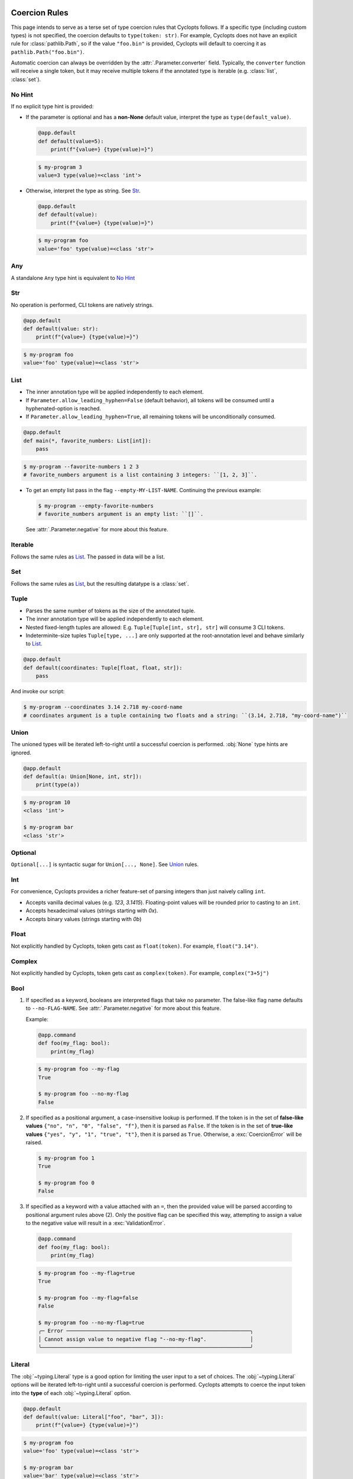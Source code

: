 .. _Coercion Rules:

==============
Coercion Rules
==============
This page intends to serve as a terse set of type coercion rules that Cyclopts follows.
If a specific type (including custom types) is not specified, the coercion defaults to ``type(token: str)``.
For example, Cyclopts does not have an explicit rule for :class:`pathlib.Path`, so if the value ``"foo.bin"`` is
provided, Cyclopts will default to coercing it as ``pathlib.Path("foo.bin")``.

Automatic coercion can always be overridden by the :attr:`.Parameter.converter` field.
Typically, the ``converter`` function will receive a single token, but it may receive multiple tokens
if the annotated type is iterable (e.g. :class:`list`, :class:`set`).

*******
No Hint
*******
If no explicit type hint is provided:

* If the parameter is optional and has a **non-None** default value, interpret the type as ``type(default_value)``.

  .. code-block:: python

     @app.default
     def default(value=5):
         print(f"{value=} {type(value)=}")

  .. code-block:: console

     $ my-program 3
     value=3 type(value)=<class 'int'>

* Otherwise, interpret the type as string. See `Str`_.

  .. code-block:: python

     @app.default
     def default(value):
         print(f"{value=} {type(value)=}")

  .. code-block:: console

     $ my-program foo
     value='foo' type(value)=<class 'str'>

***
Any
***
A standalone ``Any`` type hint is equivalent to `No Hint`_

***
Str
***
No operation is performed, CLI tokens are natively strings.

.. code-block:: python

   @app.default
   def default(value: str):
       print(f"{value=} {type(value)=}")

.. code-block:: console

   $ my-program foo
   value='foo' type(value)=<class 'str'>

****
List
****
* The inner annotation type will be applied independently to each element.

* If ``Parameter.allow_leading_hyphen=False`` (default behavior), all tokens will be consumed until a hyphenated-option is reached.

* If ``Parameter.allow_leading_hyphen=True``, all remaining tokens will be unconditionally consumed.

.. code-block:: python

    @app.default
    def main(*, favorite_numbers: List[int]):
        pass

.. code-block:: console

   $ my-program --favorite-numbers 1 2 3
   # favorite_numbers argument is a list containing 3 integers: ``[1, 2, 3]``.

* To get an empty list pass in the flag ``--empty-MY-LIST-NAME``.
  Continuing the previous example:

  .. code-block:: console

     $ my-program --empty-favorite-numbers
     # favorite_numbers argument is an empty list: ``[]``.

  See :attr:`.Parameter.negative` for more about this feature.


********
Iterable
********
Follows the same rules as `List`_. The passed in data will be a list.

***
Set
***
Follows the same rules as `List`_, but the resulting datatype is a :class:`set`.

*****
Tuple
*****
* Parses the same number of tokens as the size of the annotated tuple.

* The inner annotation type will be applied independently to each element.

* Nested fixed-length tuples are allowed: E.g. ``Tuple[Tuple[int, str], str]`` will consume 3 CLI tokens.

* Indeterminite-size tuples ``Tuple[type, ...]`` are only supported at the root-annotation level and behave similarly to `List`_.

.. code-block:: python

  @app.default
  def default(coordinates: Tuple[float, float, str]):
      pass

And invoke our script:

.. code-block:: console

   $ my-program --coordinates 3.14 2.718 my-coord-name
   # coordinates argument is a tuple containing two floats and a string: ``(3.14, 2.718, "my-coord-name")``

.. _Coercion Rules - Union:

*****
Union
*****

The unioned types will be iterated left-to-right until a successful coercion is performed.
:obj:`None` type hints are ignored.

.. code-block:: python

      @app.default
      def default(a: Union[None, int, str]):
          print(type(a))

.. code-block:: console

    $ my-program 10
    <class 'int'>

    $ my-program bar
    <class 'str'>


********
Optional
********
``Optional[...]`` is syntactic sugar for ``Union[..., None]``.  See Union_ rules.

***
Int
***
For convenience, Cyclopts provides a richer feature-set of parsing integers than just naively calling ``int``.

* Accepts vanilla decimal values (e.g. `123`, `3.1415`). Floating-point values will be rounded prior to casting to an ``int``.
* Accepts hexadecimal values (strings starting with `0x`).
* Accepts binary values (strings starting with `0b`)

*****
Float
*****
Not explicitly handled by Cyclopts, token gets cast as ``float(token)``. For example, ``float("3.14")``.

*******
Complex
*******
Not explicitly handled by Cyclopts, token gets cast as ``complex(token)``. For example, ``complex("3+5j")``

****
Bool
****
1. If specified as a keyword, booleans are interpreted flags that take no parameter.
   The false-like flag name defaults to ``--no-FLAG-NAME``.
   See :attr:`.Parameter.negative` for more about this feature.

   Example:

   .. code-block:: python

     @app.command
     def foo(my_flag: bool):
         print(my_flag)

   .. code-block:: console

       $ my-program foo --my-flag
       True

       $ my-program foo --no-my-flag
       False

2. If specified as a positional argument, a case-insensitive lookup is performed.
   If the token is in the set of **false-like values** ``{"no", "n", "0", "false", "f"}``, then it is parsed as ``False``.
   If the token is in the set of **true-like values** ``{"yes", "y", "1", "true", "t"}``, then it is parsed as ``True``.
   Otherwise, a :exc:`CoercionError` will be raised.

   .. code-block:: console

       $ my-program foo 1
       True

       $ my-program foo 0
       False

3. If specified as a keyword with a value attached with an ``=``, then the provided value will be parsed according to positional argument rules above (2).
   Only the positive flag can be specified this way, attempting to assign a value to the negative value will result in a :exc:`ValidationError`.

  .. code-block:: python

    @app.command
    def foo(my_flag: bool):
        print(my_flag)

  .. code-block:: console

      $ my-program foo --my-flag=true
      True

      $ my-program foo --my-flag=false
      False

      $ my-program foo --no-my-flag=true
      ╭─ Error ───────────────────────────────────────────────────────────╮
      │ Cannot assign value to negative flag "--no-my-flag".              │
      ╰───────────────────────────────────────────────────────────────────╯

.. _Coercion Rules - Literal:

*******
Literal
*******
The :obj:`~typing.Literal` type is a good option for limiting the user input to a set of choices.
The :obj:`~typing.Literal` options will be iterated left-to-right until a successful coercion is performed.
Cyclopts attempts to coerce the input token into the **type** of each :obj:`~typing.Literal` option.


.. code-block:: python

   @app.default
   def default(value: Literal["foo", "bar", 3]):
       print(f"{value=} {type(value)=}")

.. code-block:: console

   $ my-program foo
   value='foo' type(value)=<class 'str'>

   $ my-program bar
   value='bar' type(value)=<class 'str'>

   $ my-program 3
   value=3 type(value)=<class 'int'>

   $ my-program fizz
   ╭─ Error ─────────────────────────────────────────────────────────────────────────╮
   │ Error converting value "fizz" to typing.Literal['foo', 'bar', 3] for "--value". │
   ╰─────────────────────────────────────────────────────────────────────────────────╯


****
Enum
****
While `Literal`_ is the recommended way of providing the user options, another method is using :class:`~enum.Enum`.

:attr:`Parameter.name_transform <cyclopts.Parameter.name_transform>` gets applied to all :class:`~enum.Enum` names, as well as the CLI provided token.
By default,this means that a **case-insensitive name** lookup is performed.
If an enum name contains an underscore, the CLI parameter **may** instead contain a hyphen, ``-``.
Leading/Trailing underscores will be stripped.

If coming from Typer_, **Cyclopts Enum handling is the reverse of Typer**.
Typer attempts to match the token to an Enum **value**; Cyclopts attempts to match the token to an Enum **name**.


.. code-block:: python

   class Language(str, Enum):
       ENGLISH = "en"
       SPANISH = "es"
       GERMAN = "de"


   @app.default
   def default(language: Language = Language.ENGLISH):
       print(f"Using: {language}")

.. code-block:: console

   $ my-program english
   Using: Language.ENGLISH

   $ my-program german
   Using: Language.GERMAN

   $ my-program french
   ╭─ Error ────────────────────────────────────────────────────────────────╮
   │ Error converting value "french" to <enum 'Language'> for "--language". │
   ╰────────────────────────────────────────────────────────────────────────╯

.. _Coercion Rules - Dataclasses:

*************************
Dataclasses (and similar)
*************************
If a parameter's type annotation is one of the following, then Cyclopts will automatically enable **subkey parsing**:

* `attrs <https://www.attrs.org/en/stable/>`_
* `dataclass <https://docs.python.org/3/library/dataclasses.html>`_
* `NamedTuple <https://docs.python.org/3/library/typing.html#typing.NamedTuple>`_
* `pydantic <https://docs.pydantic.dev/latest/>`_
* `TypedDict <https://docs.python.org/3/library/typing.html#typing.TypedDict>`_

Subkey parsing allows for both positional arguments, as well as keyword arguments with a dot-separator. Subkey parsing will respect positional-only as well as keyword-only inference from the function signature.

.. code-block:: python

   from cyclopts import App
   from dataclasses import dataclass

   app = App()

   @dataclass
   class User:
      name: str
      age: int

   @app.default
   def main(user: User):
      print(user)

   app()

.. code-block:: console

   $ my-program --help

   Usage: main COMMAND [ARGS] [OPTIONS]

   ╭─ Commands ──────────────────────────────────────────╮
   │ --help -h  Display this message and exit.           │
   │ --version  Display application version.             │
   ╰─────────────────────────────────────────────────────╯
   ╭─ Parameters ────────────────────────────────────────╮
   │ *  USER.NAME            [required]                  │
   │      --user.name                                    │
   │ *  USER.AGE --user.age  [required]                  │
   ╰─────────────────────────────────────────────────────╯

   $ my-program 'Bob Smith' 30
   User(name='Bob Smith', age=30)

   $ my-program --user.name 'Bob Smith' --user.age 30
   User(name='Bob Smith', age=30)

Cyclopts will recursively search for :class:`Parameter` annotations and respect them:

.. code-block:: python

   from cyclopts import App, Parameter
   from dataclasses import dataclass
   from typing import Annotated

   app = App()

   @dataclass
   class User:
      # Beginning with "--" will completely override the parenting parameter name.
      name: Annotated[str, Parameter(name="--nickname")]
      # Not beginning with "--" will tack it on to the parenting parameter name.
      age: Annotated[int, Parameter(name="years-young")]

   @app.default
   def main(user: Annotated[User, Parameter(name="player")]):
      print(user)

   app()

.. code-block:: console

   $ my-program --help
   Usage: main COMMAND [ARGS] [OPTIONS]

   ╭─ Commands ────────────────────────────────────────────────╮
   │ --help -h  Display this message and exit.                 │
   │ --version  Display application version.                   │
   ╰───────────────────────────────────────────────────────────╯
   ╭─ Parameters ──────────────────────────────────────────────╮
   │ *  NICKNAME --nickname     [required]                     │
   │ *  PLAYER.YEARS-YOUNG      [required]                     │
   │      --player.years-young                                 │
   ╰───────────────────────────────────────────────────────────╯

The special name ``"*"`` will remove the immediate parameter's name from the dotted-hierarchal name:

.. code-block:: python

   from cyclopts import App, Parameter
   from dataclasses import dataclass
   from typing import Annotated

   app = App()

   @dataclass
   class User:
      name: str
      age: int

   @app.default
   def main(user: Annotated[User, Parameter(name="*")]):
      print(user)

   app()

.. code-block:: console

   $ my-program --help

   Usage: main COMMAND [ARGS] [OPTIONS]

   ╭─ Commands ─────────────────────────────────────────────╮
   │ --help -h  Display this message and exit.              │
   │ --version  Display application version.                │
   ╰────────────────────────────────────────────────────────╯
   ╭─ Parameters ───────────────────────────────────────────╮
   │ *  NAME --name  [required]                             │
   │ *  AGE --age    [required]                             │
   ╰────────────────────────────────────────────────────────╯

***************
General Classes
***************

Generic classes (not defined with :ref:`one of the dataclass-like libraries described above <Coercion Rules - Dataclasses>`) have their own set of rules who's behavior can be controlled with :attr:`Parameter.accepts_keys <cyclopts.Parameter.accepts_keys>`.

==========================================
``Parameter(accepts_keys=None)`` (default)
==========================================
If the class has a single required argument, then only a single element will be displayed on the help page and the coerced values will be passed along to the single argument

.. code-block:: python

   from cyclopts import App

   app = App()

   class User:
      def __init__(self, name: str):
         self.name = name

   @app.default
   def main(user: User):
      print(f"Hello {user.name}")

   app()

.. code-block:: console

   $ my-program --help
   Usage: main COMMAND [ARGS] [OPTIONS]

   ╭─ Commands ─────────────────────────────────────────────────────╮
   │ --help -h  Display this message and exit.                      │
   │ --version  Display application version.                        │
   ╰────────────────────────────────────────────────────────────────╯
   ╭─ Parameters ───────────────────────────────────────────────────╮
   │ *  USER --user  [required]                                     │
   ╰────────────────────────────────────────────────────────────────╯

   $ my-program 'Bob Smith'
   Hello Bob Smith

If the class has multiple required arguments, then will be displayed with dot-notation.

.. code-block:: python

   from cyclopts import App

   app = App()

   class User:
      def __init__(self, name: str, age: int):
         self.name = name
         self.age = age

   @app.default
   def main(user: User):
      print(f"Hello {user.name}, you are {user.age} old!")

   app()

.. code-block:: console

   $ my-program --help
   Usage: main COMMAND [ARGS] [OPTIONS]

   ╭─ Commands ─────────────────────────────────────────────────────╮
   │ --help -h  Display this message and exit.                      │
   │ --version  Display application version.                        │
   ╰────────────────────────────────────────────────────────────────╯
   ╭─ Parameters ───────────────────────────────────────────────────╮
   │ *  USER.NAME --user.name  [required]                           │
   │ *  USER.AGE --user.age    [required]                           │
   ╰────────────────────────────────────────────────────────────────╯

   $ my-program 'Bob Smith' 42
   Hello Bob Smith, you are 42 old!

   $ my-program --user.name 'Bob Smith' --user.age 42
   Hello Bob Smith, you are 42 old!

   $ my-program 'Bob Smith' --user.age 42
   Hello Bob Smith, you are 42 old!

If a default value is provided, that parameter **must** be provided by keyword:

.. code-block:: python

   from cyclopts import App

   app = App()

   class User:
      def __init__(self, name: str, age: int = 42):
         self.name = name
         self.age = age

   @app.default
   def main(user: User):
      print(f"Hello {user.name}, you are {user.age} old!")

   app()

Keyword-only and positional-only parameters are also handled as expected:

================================
``Parameter(accepts_keys=True)``
================================
1. If


``Parameter(accepts_keys=False)``
Whether specified positionally or via keyword, the parameter will consume the number of tokens necessary to populate all of the POSITIONAL_ONLY/POSITIONAL_OR_KEYWORD arguments that **do not have a default value**. Other parameters will not be accessible from the CLI.


.. code-block:: python

   from cyclopts import App

   app = App()

   class User:
      def __init__(self, name: str, age: int):
          self.name = name
          self.age = age

      def __repr__(self):
          return f"User(name={self.name}, age={self.age})"

   @app.default
   def main(user: User):
      print(user)

   app()



.. _Typer: https://typer.tiangolo.com
